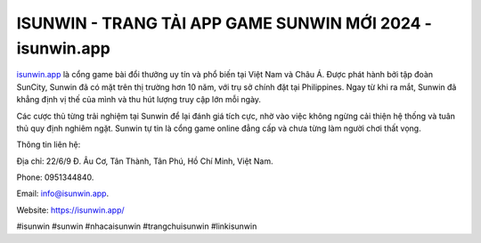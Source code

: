ISUNWIN - TRANG TẢI APP GAME SUNWIN MỚI 2024 - isunwin.app
===================================

`isunwin.app <https://isunwin.app/>`_ là cổng game bài đổi thưởng uy tín và phổ biến tại Việt Nam và Châu Á. Được phát hành bởi tập đoàn SunCity, Sunwin đã có mặt trên thị trường hơn 10 năm, với trụ sở chính đặt tại Philippines. Ngay từ khi ra mắt, Sunwin đã khẳng định vị thế của mình và thu hút lượng truy cập lớn mỗi ngày. 

Các cược thủ từng trải nghiệm tại Sunwin để lại đánh giá tích cực, nhờ vào việc không ngừng cải thiện hệ thống và tuân thủ quy định nghiêm ngặt. Sunwin tự tin là cổng game online đẳng cấp và chưa từng làm người chơi thất vọng.

Thông tin liên hệ: 

Địa chỉ: 22/6/9 Đ. Âu Cơ, Tân Thành, Tân Phú, Hồ Chí Minh, Việt Nam. 

Phone: 0951344840. 

Email: info@isunwin.app. 

Website: https://isunwin.app/

#isunwin #sunwin #nhacaisunwin #trangchuisunwin #linkisunwin

